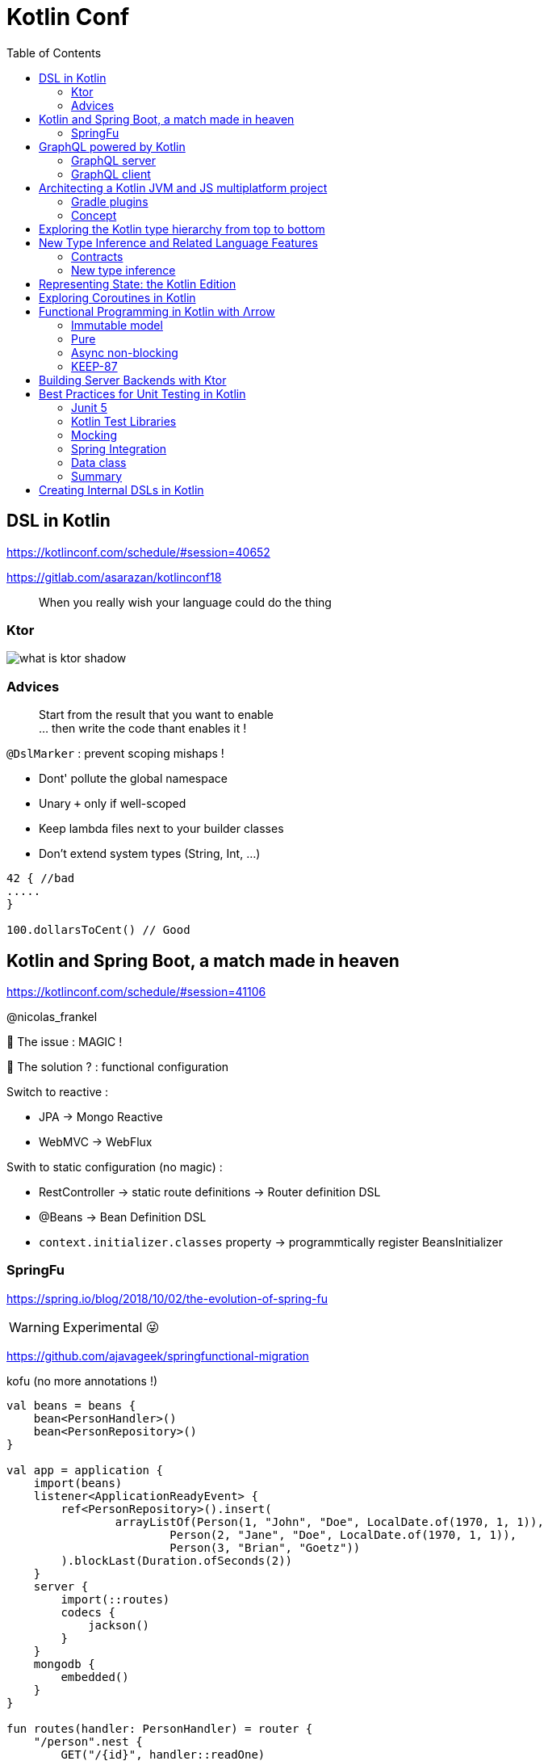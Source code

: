 = Kotlin Conf
:toc:

== DSL in Kotlin

https://kotlinconf.com/schedule/#session=40652

https://gitlab.com/asarazan/kotlinconf18

[quote]
When you really wish your language could do the thing

=== Ktor

image::http://ktor.io/what-is-ktor-shadow.png[]

=== Advices
[quote]
Start from the result that you want to enable +
... then write the code thant enables it !

`@DslMarker` : prevent scoping mishaps !

* Dont' pollute the global namespace
* Unary `+` only if well-scoped
* Keep lambda files next to your builder classes
* Don't extend system types (String, Int, ...)

[source, kotlin]
----
42 { //bad
.....
}

100.dollarsToCent() // Good
----

== Kotlin and Spring Boot, a match made in heaven

https://kotlinconf.com/schedule/#session=41106

@nicolas_frankel

🤯 The issue : MAGIC !

🧐 The solution ? : functional configuration

Switch to reactive :

* JPA -> Mongo Reactive
* WebMVC -> WebFlux

Swith to static configuration (no magic) :

* RestController -> static route definitions -> Router definition DSL
* @Beans -> Bean Definition DSL
* `context.initializer.classes` property -> programmtically register BeansInitializer

=== SpringFu

https://spring.io/blog/2018/10/02/the-evolution-of-spring-fu

WARNING: Experimental 😜

https://github.com/ajavageek/springfunctional-migration

.kofu (no more annotations !)
[source, kotlin]
----
val beans = beans {
    bean<PersonHandler>()
    bean<PersonRepository>()
}

val app = application {
    import(beans)
    listener<ApplicationReadyEvent> {
        ref<PersonRepository>().insert(
                arrayListOf(Person(1, "John", "Doe", LocalDate.of(1970, 1, 1)),
                        Person(2, "Jane", "Doe", LocalDate.of(1970, 1, 1)),
                        Person(3, "Brian", "Goetz"))
        ).blockLast(Duration.ofSeconds(2))
    }
    server {
        import(::routes)
        codecs {
            jackson()
        }
    }
    mongodb {
        embedded()
    }
}

fun routes(handler: PersonHandler) = router {
    "/person".nest {
        GET("/{id}", handler::readOne)
        GET("/", handler::readAll)
    }
}

class PersonHandler(private val personRepository: PersonRepository) {
    fun readAll(request: ServerRequest) = ServerResponse.ok().body(personRepository.findAll())
    fun readOne(request: ServerRequest) = ServerResponse.ok().body(personRepository.findById(request.pathVariable("id").toLong()))
}

fun main(args: Array<String>) {
    app.run(args)
}

@Document
class Person(@Id val id: Long, val firstName: String, val lastName: String, val birthdate: LocalDate? = null)

class PersonRepository(private val mongo: ReactiveMongoOperations) {
    fun findAll() = mongo.findAll<Person>()
    fun findById(id: Long) = mongo.findById<Person>(id)
    fun insert(persons: List<Person>) = mongo.insert(persons, Person::class)
}
----

== GraphQL powered by Kotlin

https://kotlinconf.com/schedule/#date=4-october&session=22460

=== GraphQL server 

https://github.com/pgutkowski/KGraphQL

.GraphQL Type
[source]
----
type UFOSighting {
    id : Int!
    city: String
}
----

.KGraphQL
[source]
----
type <UFOSighting>

data class UFOSighting {
    id : Int = -1
    city: String?
}
----

=== GraphQL client

https://github.com/apollographql/apollo-android

Generate Java Client from `schema.json`

1. Build your request
2. Enqueue the resquest
3. Handle the response

[TIP]
==== 
* Intellij GraphQL plugin
* Retrofit GraphQL
====

image::https://raw.githubusercontent.com/sogko/graphql-shorthand-notation-cheat-sheet/master/graphql-shorthand-notation-cheat-sheet.png[]

== Architecting a Kotlin JVM and JS multiplatform project

https://kotlinconf.com/schedule/#date=4-october&session=41120

[quote]
Ideal for businnes logic code sharing

[quote]
Kotlin Multiplatform != React Native

[quote]
Kotlin Multiplatform > C / C++

Common 

-> kotlinc (JVM, Android)

-> Kotlin/Native (Executable, Dynamic lib, iOS)

-> kotlin2js (Javascript)

=== Gradle plugins 

* `apply plugin: 'kotlin-platform-common'`
* `apply plugin: 'kotlin-platform-jvm'`
* `apply plugin: 'org.jetbrains.kotlin.frontend`
* ...

=== Concept

.Common
[source, kotlin]
----
expect class Order {
    val id: Int
    val userId: Int
}
----

.JVM
[source, kotlin]
----
actual data class Order {
    val id: Int
    val userId: Int
}
----

`expect` is not interface !

* simplier implementation
* can have a constructor
* all implementations are known at compile time
* more flexibility
* top level and extension functions are supported

[WARNING]
====
* Cannot reference any platform specific code
* Can only have kotlin code
* Can depend only platform common lib
====

https://github.com/felipecsl/ktnes

== Exploring the Kotlin type hierarchy from top to bottom

https://kotlinconf.com/schedule/#date=4-october&session=33626

Slides : https://speakerdeck.com/npryce/the-kotlin-type-hierarchy-from-top-to-bottom

👍👍👍👍👍👍

== New Type Inference and Related Language Features

https://kotlinconf.com/schedule/#date=4-october&session=45353

TIP: you need to explicity opt in at the call site to use experimental features : `kotlin { experimental { contracts 'enable'}`

[TIP]
=====
you can mark your experimental API with :

[source]
----
@Experimental
annotation class ShinyNewAPI

@ShinyNewAPI
class Foo
----
=====

=== Contracts

[quote]
We know something about run, which the compiler doesn't

*Contracts allow to share extra information about code semantics with the compiler*

* Making smart casts even smarter

[source]
----
fun String?.isNullOrEmpty(): Boolean {
    contract {
        returns(false) implies (this@isNullOrEmpty != null)
    }
    return this == "" || this == null
}

val s: String? = ""
if (!s.isNullOrEmpty) {
    s.first() // ✅
}
----

=== New type inference

* Better and more powerful type inference
* New Features are supported

`kotlin { experimental { newInference 'enable'}`

TIP: Libraries should specify return types for public API : turn on the IDE inspection ("Public API delcaration has implicit return type")

* _Function Interface_ conversions for Kotlin functions
* better inference for builders
* better inference for call chains
* better inference for intersection types

== Representing State: the Kotlin Edition

https://kotlinconf.com/schedule/#date=4-october&session=44706

https://twitter.com/runchristinarun

👻 Boolean Blindness => work with more expressive types !

* use `sealed` classes (everywhere !)
* use `interfaces` for boolean representation

💥 Strings are *danger* (same for Int) => infinite input 😱

.Limit state !
[source, kotlin]
----
class IllogicalPerson {
    var heart: Heart?
    var head: Head?
    var arms: List<Arm>
    var legs: List<Leg>
}

class LogicalPerson {
    var heart: Heart
    val head: Head
    val arms: Pair<Arm?,Arm?>
    val legs: Pair<Leg?,Leg?>
}
----

😻😻😻😻

== Exploring Coroutines in Kotlin

https://kotlinconf.com/schedule/#date=4-october&session=41601

Code : https://agiledeveloper.com/presentations/exploring_coroutines_in_kotlin.zip

.Parallel Stream
[quote]
Structure of [functional] sequential code is the same as parallel code

.Coroutine
[quote]
Structure of [imperative] synchronous code is the same as asynchronous code

🤩😎🤩😎🤩😎🤩😎🤩😎🤩😎

== Functional Programming in Kotlin with Λrrow

https://kotlinconf.com/schedule/#date=4-october&session=21819

image:https://arrow-kt.io/img/arrow-brand-sidebar.svg[float=left]

https://arrow-kt.io/

=== Immutable model 

* with data class for simple case
* Arrow provides `optics` with `lens` (https://arrow-kt.io/docs/optics/dsl/#optics-dsl)

=== Pure

* Don't throw exceptions -> use `Either` and `Try` but it's *synchronous*
* Arrow provides _Monad Transformers_ : `EitherT`

=== Async non-blocking

* Higher kinded types : abstract away the computational container type
** `class Option<A> : OptionOf<A>
** https://arrow-kt.io/docs/typeclasses/monad/#kindf-aflatmap` 

=== KEEP-87

MR to add Type Class in Kotlin :
https://github.com/Kotlin/KEEP/pull/87

.Type class declaration
[source]
----
interface Repository<A> {
    fun A.save(): A
    fun cache(): List<A>
}
----

== Building Server Backends with Ktor

https://kotlinconf.com/schedule/#date=4-october&session=41725

https://ktor.io/

[quote]
Composable, DSL based web services in Kotlin

WARNING: 1.0 waiting for Kotlin 1.3 (corountine no more experimental)

.ktor
[source, kotlin]
----
fun Application.verify() {
    install(StatusPages) {...}
    install(ContentNegociation) {...}
    routing {
        post("/verify") {
            call.respond(Response(status="OK")
        }
    }
}

data class Response(val status: String)
----

== Best Practices for Unit Testing in Kotlin

https://kotlinconf.com/schedule/#date=4-october&session=41109

=== Junit 5

* Reuse the Test Class Instance :
`@TestInstance(TestInstance.Lifecycle.PER_CLASS)` +
-> you can use `private val` field or `init {...}` block

TIP : you can set the lifecycle by defaut in `junit-platform.properties file` (no more need annotation)

* Use backticks for test name

* Use `@Nested` to group tests (by tested method of class for instance)

=== Kotlin Test Libraries

image::images/test.JPG[]

TIP : write test specific extension for AssertJ

=== Mocking

WARNING: ☠️ Classes Are Final by Default 

=> use `MockK` (https://mockk.io/)

* Don't recreate Mocks ! (it's expensive : 2,1s -> 0,4s )

[source]
----
@BeforeEach
fun init() {
    clearMocks(repo, client)
}
----

=== Spring Integration

* Use maven plugin `allopen` to deal with final classes (✅)
* Use constructor injection (👍)

=== Data class

* Use for Assertions !

TIP: `assertThat(...).isEqualToIgnoringGivendFields(..., "id")`

* Helper function for Object Creation (use default values for data class args)

* Data classes for Parameterized Test with `@MethodSource` 

=== Summary

image::images/test-summary.JPG[]

== Creating Internal DSLs in Kotlin

https://kotlinconf.com/schedule/#date=4-october&session=41599

